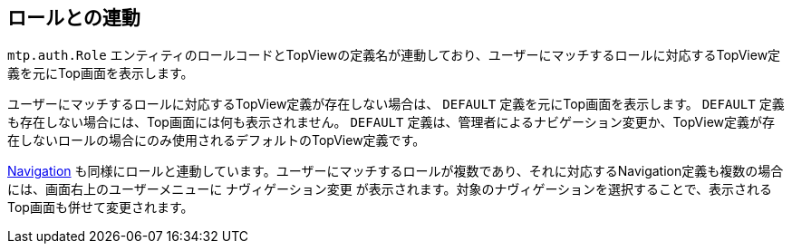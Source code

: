 [[role]]
== ロールとの連動
`mtp.auth.Role` エンティティのロールコードとTopViewの定義名が連動しており、ユーザーにマッチするロールに対応するTopView定義を元にTop画面を表示します。

ユーザーにマッチするロールに対応するTopView定義が存在しない場合は、 `DEFAULT` 定義を元にTop画面を表示します。 `DEFAULT` 定義も存在しない場合には、Top画面には何も表示されません。 `DEFAULT` 定義は、管理者によるナビゲーション変更か、TopView定義が存在しないロールの場合にのみ使用されるデフォルトのTopView定義です。

<<../navigation/index.adoc#navigation, Navigation>> も同様にロールと連動しています。ユーザーにマッチするロールが複数であり、それに対応するNavigation定義も複数の場合には、画面右上のユーザーメニューに `ナヴィゲーション変更` が表示されます。対象のナヴィゲーションを選択することで、表示されるTop画面も併せて変更されます。
